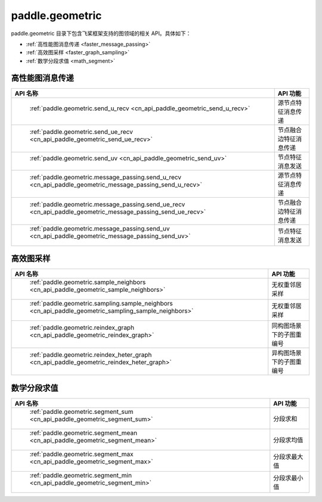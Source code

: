 .. _cn_overview_paddle_geometric:

paddle.geometric
---------------------

paddle.geometric 目录下包含飞桨框架支持的图领域的相关 API。具体如下：

-  :ref:`高性能图消息传递 <faster_message_passing>`
-  :ref:`高效图采样 <faster_graph_sampling>`
-  :ref:`数学分段求值 <math_segment>`

.. _faster_message_passing:

高性能图消息传递
==========================

.. csv-table::
    :header: "API 名称", "API 功能"

    " :ref:`paddle.geometric.send_u_recv <cn_api_paddle_geometric_send_u_recv>` ", "源节点特征消息传递"
    " :ref:`paddle.geometric.send_ue_recv <cn_api_paddle_geometric_send_ue_recv>` ", "节点融合边特征消息传递"
    " :ref:`paddle.geometric.send_uv <cn_api_paddle_geometric_send_uv>` ", "节点特征消息发送"
    " :ref:`paddle.geometric.message_passing.send_u_recv <cn_api_paddle_geometric_message_passing_send_u_recv>` ", "源节点特征消息传递"
    " :ref:`paddle.geometric.message_passing.send_ue_recv <cn_api_paddle_geometric_message_passing_send_ue_recv>` ", "节点融合边特征消息传递"
    " :ref:`paddle.geometric.message_passing.send_uv <cn_api_paddle_geometric_message_passing_send_uv>` ", "节点特征消息发送"

.. _faster_graph_sampling:

高效图采样
==========================

.. csv-table::
    :header: "API 名称", "API 功能"

    " :ref:`paddle.geometric.sample_neighbors <cn_api_paddle_geometric_sample_neighbors>` ", "无权重邻居采样"
    " :ref:`paddle.geometric.sampling.sample_neighbors <cn_api_paddle_geometric_sampling_sample_neighbors>` ", "无权重邻居采样"
    " :ref:`paddle.geometric.reindex_graph <cn_api_paddle_geometric_reindex_graph>` ", "同构图场景下的子图重编号"
    " :ref:`paddle.geometric.reindex_heter_graph <cn_api_paddle_geometric_reindex_heter_graph>` ", "异构图场景下的子图重编号"

.. _math_segment:

数学分段求值
==========================

.. csv-table::
    :header: "API 名称", "API 功能"

    " :ref:`paddle.geometric.segment_sum <cn_api_paddle_geometric_segment_sum>` ", "分段求和"
    " :ref:`paddle.geometric.segment_mean <cn_api_paddle_geometric_segment_mean>` ", "分段求均值"
    " :ref:`paddle.geometric.segment_max <cn_api_paddle_geometric_segment_max>` ", "分段求最大值"
    " :ref:`paddle.geometric.segment_min <cn_api_paddle_geometric_segment_min>` ", "分段求最小值"
